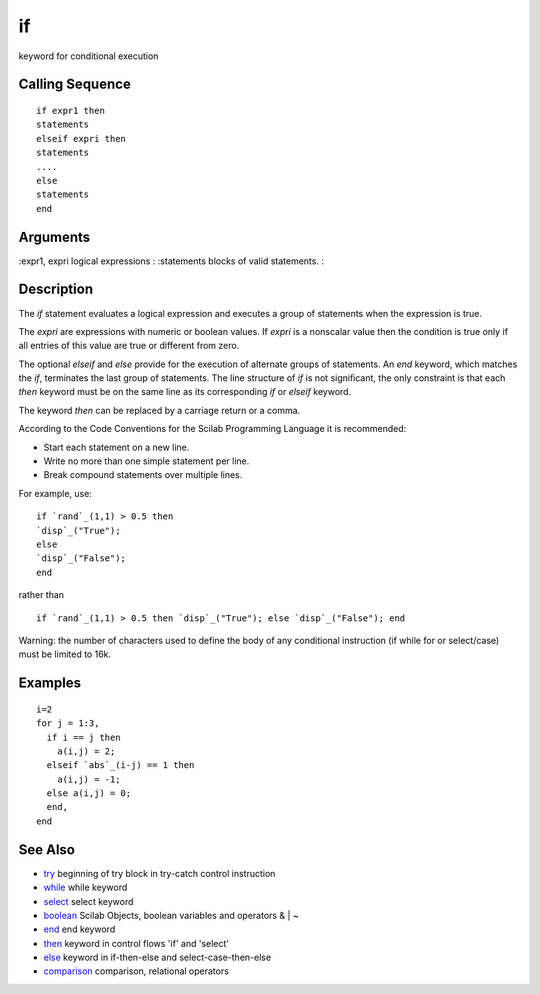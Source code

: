 


if
==

keyword for conditional execution



Calling Sequence
~~~~~~~~~~~~~~~~


::

    if expr1 then
    statements
    elseif expri then
    statements
    ....
    else 
    statements
    end




Arguments
~~~~~~~~~

:expr1, expri logical expressions
: :statements blocks of valid statements.
:



Description
~~~~~~~~~~~

The `if` statement evaluates a logical expression and executes a group
of statements when the expression is true.

The `expri` are expressions with numeric or boolean values. If `expri`
is a nonscalar value then the condition is true only if all entries of
this value are true or different from zero.

The optional `elseif` and `else` provide for the execution of
alternate groups of statements. An `end` keyword, which matches the
`if`, terminates the last group of statements. The line structure of
`if` is not significant, the only constraint is that each `then`
keyword must be on the same line as its corresponding `if` or `elseif`
keyword.

The keyword `then` can be replaced by a carriage return or a comma.

According to the Code Conventions for the Scilab Programming Language
it is recommended:


+ Start each statement on a new line.
+ Write no more than one simple statement per line.
+ Break compound statements over multiple lines.


For example, use:


::

    if `rand`_(1,1) > 0.5 then
    `disp`_("True");
    else
    `disp`_("False");
    end


rather than


::

    if `rand`_(1,1) > 0.5 then `disp`_("True"); else `disp`_("False"); end


Warning: the number of characters used to define the body of any
conditional instruction (if while for or select/case) must be limited
to 16k.



Examples
~~~~~~~~


::

    i=2
    for j = 1:3, 
      if i == j then
        a(i,j) = 2; 
      elseif `abs`_(i-j) == 1 then 
        a(i,j) = -1; 
      else a(i,j) = 0;
      end,
    end




See Also
~~~~~~~~


+ `try`_ beginning of try block in try-catch control instruction
+ `while`_ while keyword
+ `select`_ select keyword
+ `boolean`_ Scilab Objects, boolean variables and operators & | ~
+ `end`_ end keyword
+ `then`_ keyword in control flows 'if' and 'select'
+ `else`_ keyword in if-then-else and select-case-then-else
+ `comparison`_ comparison, relational operators


.. _boolean: boolean.html
.. _then: then.html
.. _try: try.html
.. _else: else.html
.. _select: select.html
.. _end: end.html
.. _while: while.html
.. _comparison: comparison.html


